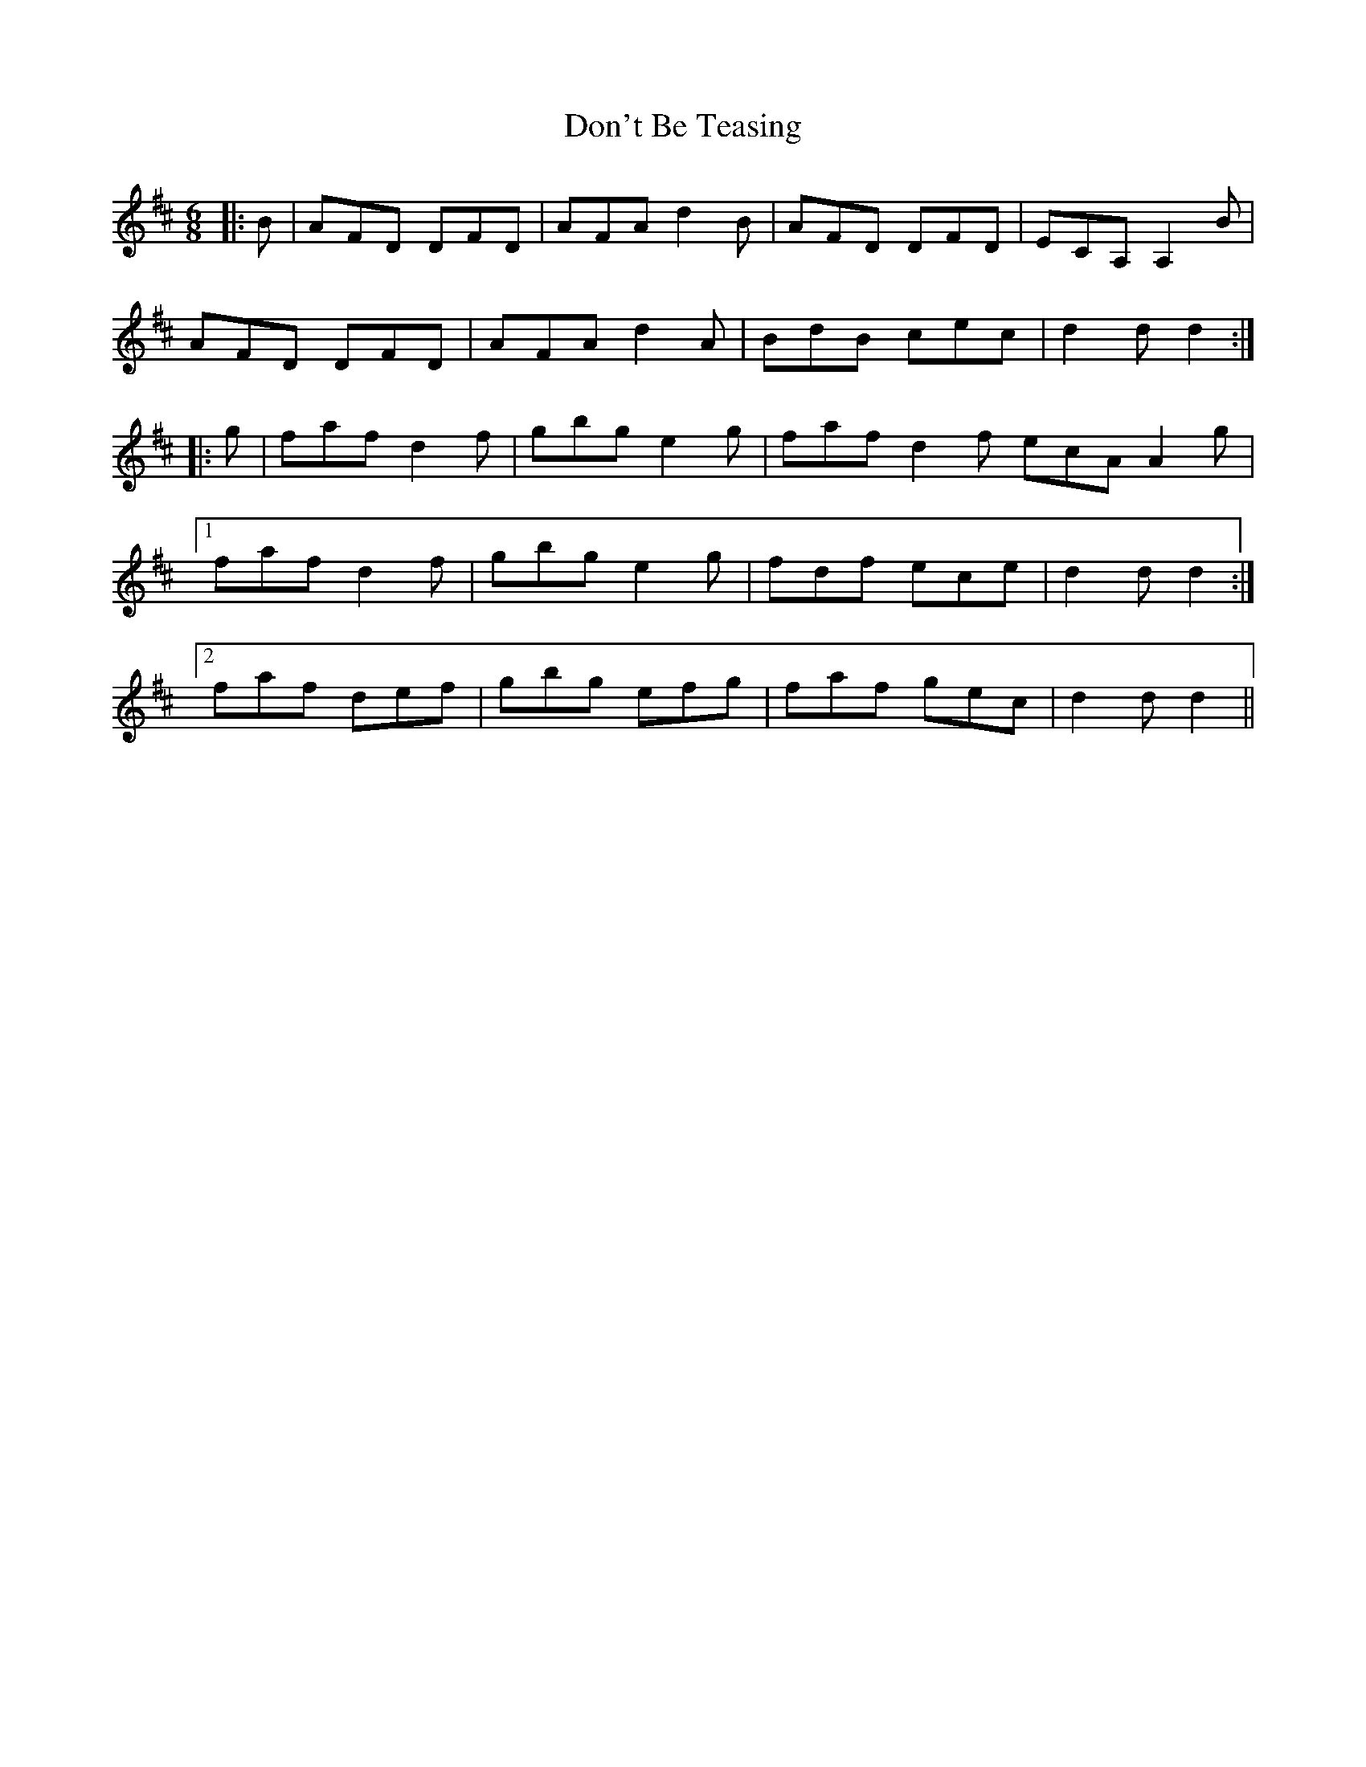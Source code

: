 X: 10346
T: Don't Be Teasing
R: jig
M: 6/8
K: Dmajor
|:B|AFD DFD|AFA d2 B|AFD DFD|ECA, A,2 B|
AFD DFD|AFA d2A|BdB cec|d2 d d2:|
|:g|faf d2 f|gbg e2 g|faf d2 f ecA A2g|
[1 faf d2 f|gbg e2 g|fdf ece|d2 d d2:|
[2 faf def|gbg efg|faf gec|d2 d d2||

